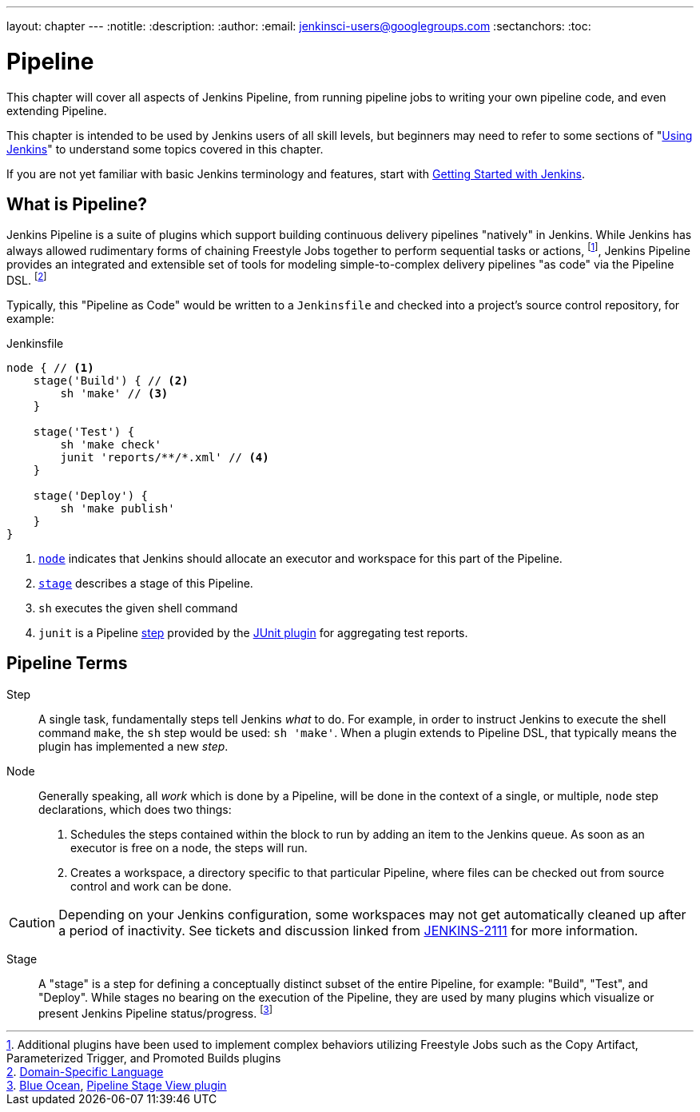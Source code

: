 ---
layout: chapter
---
:notitle:
:description:
:author:
:email: jenkinsci-users@googlegroups.com
:sectanchors:
:toc:

////
NOTE: The sections are ordered from simpler to progressively more complex
subjects.  The earlier sections are intended for those new to pipeline or
unfamiliar with its latest features.  The later sections with discuss
expert-level considerations and corner-cases.

This chapter functions as a continuation of "Getting Started with Jenkins" and
"Using Jenkins" , but the format will be slightly different - see the
description above.  The first sections should lead users through the basics of
pipeline, and later sections can switch to feature reference for experienced
users. All sections should still be written and ordered to only assume
knowledge from "Getting Started", "Using Jenkins", or from previous sections in
this chapter.
////


= Pipeline

This chapter will cover all aspects of Jenkins Pipeline, from running pipeline jobs
to writing your own pipeline code, and even extending Pipeline.

This chapter is intended to be used by Jenkins users of all skill levels,
but beginners may need to refer to some sections of "<<using#,Using Jenkins>>"
to understand some topics covered in this chapter.

If you are not yet familiar with basic Jenkins terminology and features, start with
<<getting-started#,Getting Started with Jenkins>>.

[[overview]]
== What is Pipeline?

Jenkins Pipeline is a suite of plugins which support building continuous
delivery pipelines "natively" in Jenkins. While Jenkins has always allowed
rudimentary forms of chaining Freestyle Jobs together to perform sequential
tasks or actions,
footnote:[Additional plugins have been used to implement complex behaviors
utilizing Freestyle Jobs such as the Copy Artifact, Parameterized Trigger,
and Promoted Builds plugins],
Jenkins Pipeline provides an integrated and extensible set of tools for modeling
simple-to-complex delivery pipelines "as code" via the Pipeline DSL.
footnoteref:[dsl,link:https://en.wikipedia.org/wiki/Domain-specific_language[Domain-Specific Language]]

Typically, this "Pipeline as Code" would be written to  a `Jenkinsfile` and
checked into a project's source control repository, for example:

.Jenkinsfile
[source, groovy]
----
node { // <1>
    stage('Build') { // <2>
        sh 'make' // <3>
    }

    stage('Test') {
        sh 'make check'
        junit 'reports/**/*.xml' // <4>
    }

    stage('Deploy') {
        sh 'make publish'
    }
}
----
<1> <<node,`node`>> indicates that Jenkins should allocate an executor and workspace for
this part of the Pipeline.
<2> <<stage,`stage`>> describes a stage of this Pipeline.
<3> `sh` executes the given shell command
<4> `junit` is a Pipeline <<step,step>> provided by the
link:https://plugins.jenkins.io/junit[JUnit plugin]
for aggregating test reports.

[[terms]]
== Pipeline Terms

[[step]]
Step::
    A single task, fundamentally steps tell Jenkins _what_ to do. For example, in
    order to instruct Jenkins to execute the shell command `make`, the `sh`
    step would be used: `sh 'make'`.
    When a plugin extends to Pipeline DSL, that typically means the plugin has
    implemented a new _step_.

[[node]]
Node::
    Generally speaking, all _work_ which is done by a Pipeline, will be done in
    the context of a single, or multiple, `node` step declarations, which does two things:
    . Schedules the steps contained within the block to run by adding an item
      to the Jenkins queue. As soon as an executor is free on a node, the
      steps will run.
    . Creates a workspace, a directory specific to that particular
      Pipeline, where files can be checked out from source control and work can
      be done.

CAUTION: Depending on your Jenkins configuration, some workspaces may not get
automatically cleaned up after a period of inactivity. See tickets and
discussion linked from
https://issues.jenkins-ci.org/browse/JENKINS-2111[JENKINS-2111]
for more information.

[[stage]]
Stage::
    A "stage" is a step for defining a conceptually distinct subset of the
    entire Pipeline, for example: "Build", "Test", and "Deploy". While stages
    no bearing on the execution of the Pipeline, they are used by many plugins
    which visualize or present Jenkins Pipeline status/progress.
    footnoteref:[blueocean,link:/projects/blueocean[Blue Ocean], link:https://wiki.jenkins-ci.org/display/JENKINS/Pipeline+Stage+View+Plugin[Pipeline Stage View plugin]]
